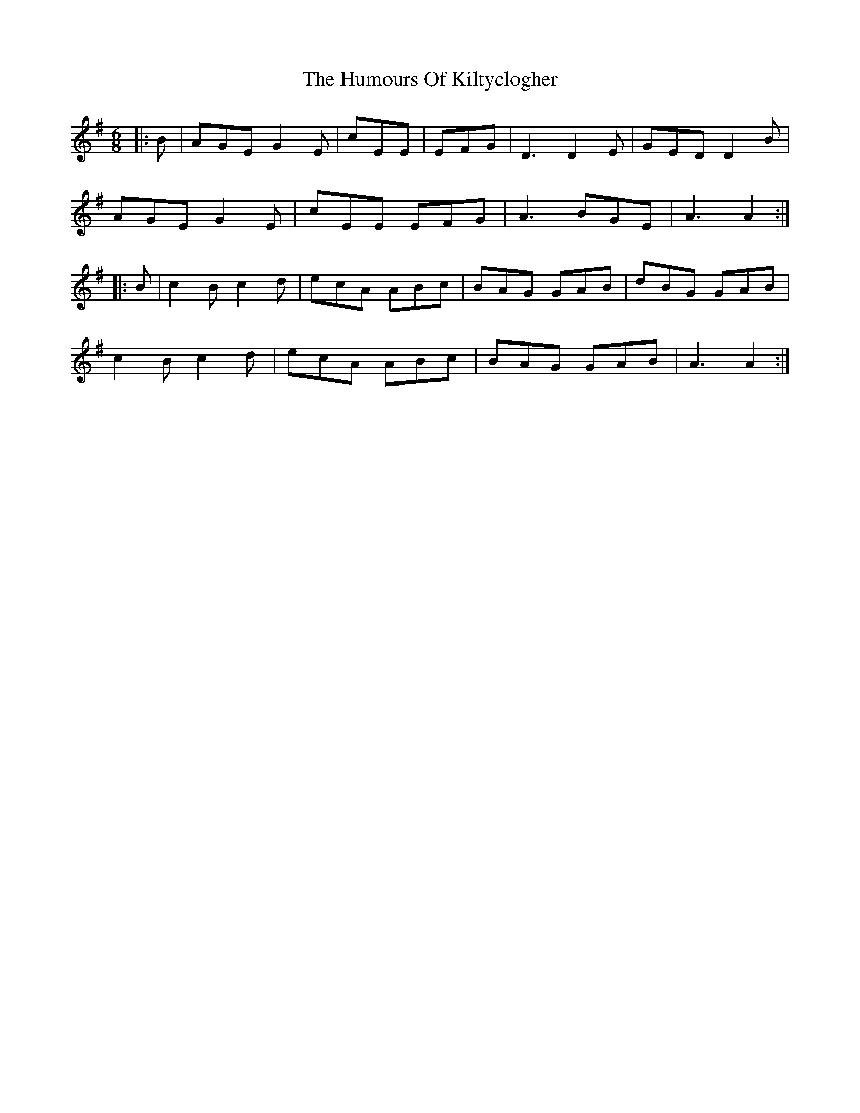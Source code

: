 X: 18229
T: Humours Of Kiltyclogher, The
R: jig
M: 6/8
K: Adorian
|:B|AGE G2 E|cEE|EFG|D3 D2 E|GED D2 B|
AGE G2 E|cEE EFG|A3 BGE|A3 A2:|
|:B|c2 B c2 d|ecA ABc|BAG GAB|dBG GAB|
c2 B c2 d|ecA ABc|BAG GAB|A3 A2:|

